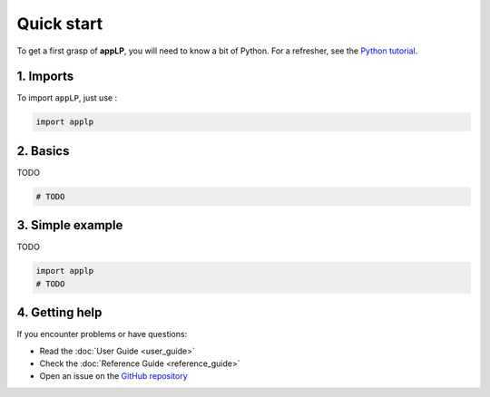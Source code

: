 Quick start
===========

To get a first grasp of **appLP**, you will need to know a bit of Python.
For a refresher, see the `Python tutorial <https://docs.python.org/3/tutorial/>`_.

1. Imports
----------

To import ``appLP``, just use :

.. code-block:: python

   import applp

2. Basics
---------

TODO

.. code-block:: python

   # TODO

3. Simple example
-----------------

TODO

.. code-block:: python

    import applp
    # TODO

4. Getting help
---------------

If you encounter problems or have questions:

- Read the :doc:`User Guide <user_guide>`
- Check the :doc:`Reference Guide <reference_guide>`
- Open an issue on the `GitHub repository <https://github.com/LancelotPincet/appLP>`_